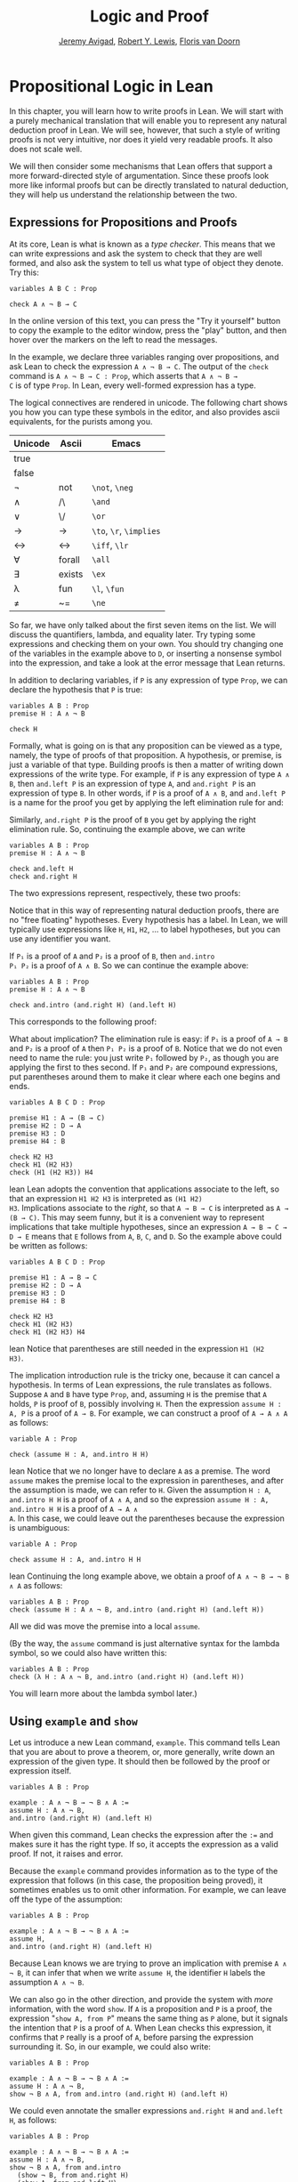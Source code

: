 #+Title: Logic and Proof
#+Author: [[http://www.andrew.cmu.edu/user/avigad][Jeremy Avigad]], [[http://www.andrew.cmu.edu/user/rlewis1/][Robert Y. Lewis]],  [[http://www.contrib.andrew.cmu.edu/~fpv/][Floris van Doorn]]

* Propositional Logic in Lean
:PROPERTIES:
  :CUSTOM_ID: Propositional_Logic_in_Lean
:END:

In this chapter, you will learn how to write proofs in Lean. We will
start with a purely mechanical translation that will enable you to
represent any natural deduction proof in Lean. We will see, however,
that such a style of writing proofs is not very intuitive, nor does it
yield very readable proofs. It also does not scale well.

We will then consider some mechanisms that Lean offers that support a
more forward-directed style of argumentation. Since these proofs look
more like informal proofs but can be directly translated to natural
deduction, they will help us understand the relationship between the
two.

** Expressions for Propositions and Proofs

At its core, Lean is what is known as a /type checker/. This means
that we can write expressions and ask the system to check that they
are well formed, and also ask the system to tell us what type of
object they denote. Try this:
#+BEGIN_SRC lean
variables A B C : Prop

check A ∧ ¬ B → C
#+END_SRC
In the online version of this text, you can press the "Try it
yourself" button to copy the example to the editor window, press the
"play" button, and then hover over the markers on the left to read the
messages.

In the example, we declare three variables ranging over propositions,
and ask Lean to check the expression =A ∧ ¬ B → C=. The output of the
=check= command is =A ∧ ¬ B → C : Prop=, which asserts that =A ∧ ¬ B →
C= is of type =Prop=. In Lean, every well-formed expression has a
type.

The logical connectives are rendered in unicode. The following chart
shows you how you can type these symbols in the editor, and also
provides ascii equivalents, for the purists among you.
| Unicode | Ascii  | Emacs                   |
|---------+--------+-------------------------|
| true    |        |                         |
| false   |        |                         |
| ¬       | not    | =\not=, =\neg=          |
| ∧       | /\     | =\and=                  |
| ‌∨       | \/     | =\or=                   |
| →       | ->     | =\to=, =\r=, =\implies= |
| ↔       | <->    | =\iff=, =\lr=           |
| ∀       | forall | =\all=                  |
| ∃       | exists | =\ex=                   |
| λ       | fun    | =\l=, =\fun=            |
| ≠       | ~=     | =\ne=                   |
So far, we have only talked about the first seven items on the
list. We will discuss the quantifiers, lambda, and equality later. Try
typing some expressions and checking them on your own. You should try
changing one of the variables in the example above to =D=, or
inserting a nonsense symbol into the expression, and take a look at
the error message that Lean returns.

In addition to declaring variables, if =P= is any expression of type
=Prop=, we can declare the hypothesis that =P= is true:
#+BEGIN_SRC lean
variables A B : Prop
premise H : A ∧ ¬ B

check H
#+END_SRC
Formally, what is going on is that any proposition can be viewed as a
type, namely, the type of proofs of that proposition. A hypothesis, or
premise, is just a variable of that type. Building proofs is then a
matter of writing down expressions of the write type. For example, if
=P= is any expression of type =A ∧ B=, then =and.left P= is an
expression of type =A=, and =and.right P= is an expression of type
=B=. In other words, if =P= is a proof of =A ∧ B=, and =and.left P= is
a name for the proof you get by applying the left elimination rule for
and:
\begin{center}
\AXM{\vdots}
\noLine
\UIM{P}
\noLine
\UIM{\vdots}
\noLine
\UIM{A \wedge B}
\UIM{A}
\DP
\end{center}
Similarly, =and.right P= is the proof of =B= you get by applying the
right elimination rule. So, continuing the example above, we can write
#+BEGIN_SRC lean
variables A B : Prop
premise H : A ∧ ¬ B

check and.left H
check and.right H
#+END_SRC
The two expressions represent, respectively, these two proofs:
\begin{center}
\AXM{}
\RLM{H}
\UIM{A \wedge \neg B}
\UIM{A}
\DP
\quad\quad
\AXM{}
\RLM{H}
\UIM{A \wedge \neg B}
\UIM{\neg B}
\DP
\end{center}
Notice that in this way of representing natural deduction proofs,
there are no "free floating" hypotheses. Every hypothesis has a
label. In Lean, we will typically use expressions like =H=, =H1=,
=H2=, ... to label hypotheses, but you can use any identifier you
want.

If =P₁= is a proof of =A= and =P₂= is a proof of =B=, then =and.intro
P₁ P₂= is a proof of =A ∧ B=. So we can continue the example above:
#+BEGIN_SRC lean
variables A B : Prop
premise H : A ∧ ¬ B

check and.intro (and.right H) (and.left H) 
#+END_SRC
This corresponds to the following proof:
\begin{center}
\AXM{}
\RLM{H}
\UIM{A \wedge \neg B}
\UIM{\neg B}
\AXM{}
\RLM{H}
\UIM{A \wedge \neg B}
\UIM{A}
\BIM{\neg B \wedge A}
\DP
\end{center}

What about implication? The elimination rule is easy: if =P₁= is a
proof of =A → B= and =P₂= is a proof of =A= then =P₁ P₂= is a proof of
=B=. Notice that we do not even need to name the rule: you just write
=P₁= followed by =P₂=, as though you are applying the first to thes
second. If =P₁= and =P₂= are compound expressions, put parentheses
around them to make it clear where each one begins and ends.
#+BEGIN_SRC lean
variables A B C D : Prop

premise H1 : A → (B → C)
premise H2 : D → A
premise H3 : D
premise H4 : B

check H2 H3
check H1 (H2 H3)
check (H1 (H2 H3)) H4
#+END_SRC lean
Lean adopts the convention that applications associate to the
left, so that an expression =H1 H2 H3= is interpreted as =(H1 H2)
H3=. Implications associate to the /right/, so that =A → B → C= is
interpreted as =A → (B → C)=. This may seem funny, but it is a
convenient way to represent implications that take multiple
hypotheses, since an expression =A → B → C → D → E= means that =E=
follows from =A=, =B=, =C=, and =D=. So the example above could be
written as follows:
#+BEGIN_SRC lean
variables A B C D : Prop

premise H1 : A → B → C
premise H2 : D → A
premise H3 : D
premise H4 : B

check H2 H3
check H1 (H2 H3)
check H1 (H2 H3) H4
#+END_SRC lean
Notice that parentheses are still needed in the expression =H1 (H2
H3)=.

The implication introduction rule is the tricky one, because it can
cancel a hypothesis. In terms of Lean expressions, the rule translates
as follows. Suppose =A= and =B= have type =Prop=, and, assuming =H= is
the premise that =A= holds, =P= is proof of =B=, possibly involving
=H=. Then the expression =assume H : A, P= is a proof of =A → B=. For
example, we can construct a proof of =A → A ∧ A= as follows:
#+BEGIN_SRC lean
variable A : Prop

check (assume H : A, and.intro H H)
#+END_SRC lean
Notice that we no longer have to declare =A= as a premise. The word
=assume= makes the premise local to the expression in parentheses, and
after the assumption is made, we can refer to =H=. Given the
assumption =H : A=, =and.intro H H= is a proof of =A ∧ A=, and so the
expression =assume H : A, and.intro H H= is a proof of =A → A ∧
A=. In this case, we could leave out the parentheses because the
expression is unambiguous:
#+BEGIN_SRC lean
variable A : Prop

check assume H : A, and.intro H H
#+END_SRC lean
Continuing the long example above, we obtain a proof of =A ∧ ¬ B → ¬ B
∧ A= as follows:
#+BEGIN_SRC lean
variables A B : Prop
check (assume H : A ∧ ¬ B, and.intro (and.right H) (and.left H)) 
#+END_SRC
All we did was move the premise into a local =assume=.

(By the way, the =assume= command is just alternative syntax for the
lambda symbol, so we could also have written this:
#+BEGIN_SRC lean
variables A B : Prop
check (λ H : A ∧ ¬ B, and.intro (and.right H) (and.left H)) 
#+END_SRC
You will learn more about the lambda symbol later.)


** Using =example= and =show=

Let us introduce a new Lean command, =example=. This command tells
Lean that you are about to prove a theorem, or, more generally, write
down an expression of the given type. It should then be followed by
the proof or expression itself.
#+BEGIN_SRC lean
variables A B : Prop

example : A ∧ ¬ B → ¬ B ∧ A := 
assume H : A ∧ ¬ B, 
and.intro (and.right H) (and.left H)
#+END_SRC
When given this command, Lean checks the expression after the
~:=~ and makes sure it has the right type. If so, it accepts
the expression as a valid proof. If not, it raises and error.

Because the =example= command provides information as to the type of
the expression that follows (in this case, the proposition being
proved), it sometimes enables us to omit other information. For
example, we can leave off the type of the assumption:
#+BEGIN_SRC lean
variables A B : Prop

example : A ∧ ¬ B → ¬ B ∧ A := 
assume H, 
and.intro (and.right H) (and.left H)
#+END_SRC
Because Lean knows we are trying to prove an implication with premise
=A ∧ ¬ B=, it can infer that when we write =assume H=, the identifier
=H= labels the assumption =A ∧ ¬ B=.

We can also go in the other direction, and provide the system with
/more/ information, with the word =show=. If =A= is a proposition and
=P= is a proof, the expression "=show A, from P=" means the same
thing as =P= alone, but it signals the intention that =P= is a proof
of =A=. When Lean checks this expression, it confirms that =P= really
is a proof of =A=, before parsing the expression surrounding it. So,
in our example, we could also write:
#+BEGIN_SRC lean
variables A B : Prop

example : A ∧ ¬ B → ¬ B ∧ A := 
assume H : A ∧ ¬ B, 
show ¬ B ∧ A, from and.intro (and.right H) (and.left H) 
#+END_SRC
We could even annotate the smaller expressions =and.right H= and
=and.left H=, as follows:
#+BEGIN_SRC lean
variables A B : Prop

example : A ∧ ¬ B → ¬ B ∧ A := 
assume H : A ∧ ¬ B, 
show ¬ B ∧ A, from and.intro 
  (show ¬ B, from and.right H) 
  (show A, from and.left H) 
#+END_SRC
This is a good place to mention that Lean generally ignores
whitespace, like indentation and returns. We could have written the
entire example on a single line. In general, we will adopt conventions
for line breaks and indentation that shows the structure of a proof
and makes it easier to read.

Although in the examples above the =show= commands were not necessary,
there are a number of good reasons to use it. First, and perhaps most
importantly, it makes the proofs easier for us humans to read. Second,
it makes the proofs easier to /write/: if you make a mistake in a
proof, it is easier for Lean to figure out where you went wrong and
provide a meaningful error message if you make your intentions
clear. Finally, proving information in the =show= clause often makes
it possible for you to omit information in other places, since Lean
can infer that information from your stated intentions.

There are notational variants. Rather than declare variables and
premises beforehand, you can also present them as "arguments" to the
example, followed by a colon:
#+BEGIN_SRC lean
example (A B : Prop) : A ∧ ¬ B → ¬ B ∧ A := 
assume H : A ∧ ¬ B, 
show ¬ B ∧ A, from and.intro (and.right H) (and.left H)
#+END_SRC

There are two more tricks that can help you write proofs in Lean. The
first is using =sorry=, which is a magical term in Lean which provides
a proof of anything at all. It is also known as "cheating." But
cheating can help you construct legitimate proofs incrementally: if
Lean accepts a proof with =sorry='s, you know the proof is correct,
modulo the fact that each =sorry= should be replaced by a real proof.
#+BEGIN_SRC lean
variables A B : Prop

example : A ∧ ¬ B → ¬ B ∧ A :=
assume H, sorry

example : A ∧ ¬ B → ¬ B ∧ A :=
assume H, and.intro sorry sorry

example : A ∧ ¬ B → ¬ B ∧ A :=
assume H, and.intro (and.right H) sorry

example : A ∧ ¬ B → ¬ B ∧ A :=
assume H, and.intro (and.right H) (and.left H)
#+END_SRC
The second trick is the use of /placeholders/, represented by the
underscore symbol. When you write an underscore in an expression, you
are asking the system to try to fill in the value for you. This falls
short of calling full-blown automation to prove a theorem; rather, you
are asking Lean to infer the value from the context. If you use an
underscore where a proof should be, Lean typically will /not/ fill in
the proof, but it will give you an error message that tells you what
is missing. This will help you write proof terms incrementally, in a
backward-driven fashion. In the example above, try replacing each
=sorry= by an underscore, =_=, and take a look at the resulting error
messages. In each case, the error tells you what needs to be filled
in, and the variables and hypotheses that are available to you at that
stage.

One more tip: if you want to delimit the scope of variables or
premises introduced with the =variables= and =premises= commands, put
them in a block that begins with the word =section= and ends with the
word =end=. We will use this mechanism below.


** Building Natural Deduction Proofs

In this section, we describe a mechanical translation from natural
deduction proofs, by giving a translation for each natural deduction
rule. We have already seen some of the correspondences, but we repeat
them all here, for completeness.

*** Implication

We have already explained that implication introduction is implemented
with =assume=, and implication elimination is written as application.
#+BEGIN_SRC lean
variables A B : Prop

example : A → B :=
assume H : A, 
show B, from sorry

section
  premise P₁ : A → B
  premise P₂ : A

  example : B := P₁ P₂
end
#+END_SRC
Since every example begins by declaring the necessary propositional
variables, we will henceforth suppress that declaration in the text.

*** Conjunction

We have already seen that and introduction is implemented with
=and.intro=, and the elmination rules are =and.left= and =and.right=.
#+BEGIN_SRC lean
variables A B : Prop

-- BEGIN
section 
  premises (P₁ : A) (P₂ : B)
  
  example : A ∧ B := and.intro P₁ P₂
end

section
  premise P : A ∧ B
  
  example : A := and.left P
  example : B := and.right P
end
-- END
#+END_SRC

*** Disjunction

The or introduction rules are given by =or.inl= and =or.inr=.
#+BEGIN_SRC lean
variables A B : Prop

-- BEGIN
section
  premise P : A
  
  example : A ∨ B := or.inl P
end

section
  premise P : B
  
  example : A ∨ B := or.inr P
end
-- END
#+END_SRC
The elimination rule is the tricky one. To prove =C= from =A ∨ B=, you
need three arguments: a proof =P= of =A ∨ B=, a proof =P₁= of =C= from
=A=, and a proof =P₂= of =C= from =B=. Using line breaks and
indentation to highlight the structure as a proof by cases, we can
write it with the following form:
#+BEGIN_SRC lean
variables A B C : Prop

-- BEGIN
section
  premise P : A ∨ B

  example : C :=
  or.elim P
    (assume H : A, 
      show C, from sorry)
    (assume H : B, 
      show C, from sorry)
end
-- END
#+END_SRC

*** Negation

Internally, negation =¬ A= is defined by =A → false=, which you can
think of as saying that =A= implies something impossible. The rules
for negation are therefore similar to the rules for implication. To
prove =¬ A=, assuming =A= and derive a contradiction.
#+BEGIN_SRC lean
variable A : Prop

-- BEGIN
section
  example : ¬ A :=
  assume H : A,
  show false, from sorry
end
-- END
#+END_SRC
If you have proved a negation =¬ A=, you can get a contradition by
applying it to a proof of =A=.
#+BEGIN_SRC lean
variable A : Prop

-- BEGIN
section
  premise P₁ : ¬ A
  premise P₂ : A

  example : false := P₁ P₂
end
-- END
#+END_SRC

*** Truth and falsity

The /ex falso/ rule is called =false.elim=:
#+BEGIN_SRC lean
variables A : Prop

-- BEGIN
section
  premise P : false
  
  example : A := false.elim P
  example : A := false.elim P
end
-- END
#+END_SRC
There isn't much to say about =true= beyond the fact that it is
trivially true:
#+BEGIN_SRC lean
example : true := trivial
#+END_SRC

*** Bi-implication

The introduction rule for "if and only if" is =iff.intro=.
#+BEGIN_SRC lean
variables A B : Prop

-- BEGIN
example : A ↔ B :=
iff.intro
  (assume H : A,
    show B, from sorry)
  (assume H : B,
    show A, from sorry)
-- END
#+END_SRC
As usual, we have chosen indentation to make the structure
clear. Notice that the same label, =H=, can be used on both branches,
with a different meaning in each, because the scope of an =assume= is
limited to the expression in which it appears.

The elimination rules are =iff.elim_left= and =iff.elim_right=:
#+BEGIN_SRC lean
variables A B : Prop

-- BEGIN
section
  premise P₁ : A ↔ B
  premise P₂ : A

  example : B := iff.elim_left P₁ P₂
end

section
  premise P₁ : A ↔ B
  premise P₂ : B

  example : A := iff.elim_right P₁ P₂
end
-- END
#+END_SRC

*** Reductio ad absurdum (proof by contradiction)

Finally, there is the rule for proof by contradition, which we will
discuss in greater detail in Chapter [[file:04_Classical_Reasoning.org::#Classical_Reasoning][Classical Reasoning]]. It is
included for completeness here.

The rule is called =by_contradiction=. It has one argument, which is a
proof of =false= from =¬ A=. To use the rule, you have to ask Lean to
allow classical reasoning, but writing =open classical=. You can do
this at the beginning of the file, or any time before using it. It you
say =open classical= in a section, it will remain in scope for that section.
#+BEGIN_SRC lean
variables A : Prop

-- BEGIN
section
  open classical 

  example : A :=
  by_contradiction
    (assume H : ¬ A, 
      show false, from sorry)
end
-- END
#+END_SRC

*** Examples

In the last chapter, we constructed the following proof $A \to C$ from
$A \to B$ and $B \to C$:
\begin{center}
\AXM{1}
\RLM{}
\UIM{A}
\AXM{A \to B}
\BIM{B}
\AXM{B \to C}
\BIM{C}
\RLM{1}
\UIM{A \to C}
\DP
\end{center}
We can model this in Lean as follows:
#+BEGIN_SRC lean
variables A B C : Prop 

premise H1 : A → B
premise H2 : B → C

example : A → C :=
assume H : A, 
show C, from H2 (H1 H)
#+END_SRC
Notice that we simply declare the uncanceled hypotheses as premises.

We also constructed the following proof:
\begin{center}
\AXM{}
\RLM{2}
\UIM{A \to (B \to C)}
\AXM{}
\RLM{1}
\UIM{A \wedge B}
\UIM{A}
\BIM{B \to C}
\AXM{}
\RLM{1}
\UIM{A \wedge B}
\UIM{B}
\BIM{C}
\RLM{1}
\UIM{A \wedge B \to C}
\RLM{2}
\UIM{(A \to (B \to C)) \to (A \wedge B \to C)}
\DP
\end{center}
Here is how it is written in Lean:
#+BEGIN_SRC lean
example (A B C : Prop) : (A → (B → C)) → (A ∧ B → C) :=
assume H1 : A → (B → C),
assume H2 : A ∧ B,
show C, from H1 (and.left H2) (and.right H2)
#+END_SRC
This works because =and.left H2= is a proof of =A=, and =and.right H2=
is a proof of =B=.

Finally, we constructed the following proof of $A \wedge (B \vee C)
\to (A \wedge B) \vee (A \wedge C)$:
\begin{center}
\AXM{}
\RLM{2}
\UIM{A \wedge (B \vee C)}
\UIM{B \vee C}
\AXM{}
\RLM{2}
\UIM{A \wedge (B \vee C)}
\UIM{A}
\AXM{}
\RLM{1}
\UIM{B}
\BIM{A \wedge B}
\UIM{(A \wedge B) \vee (A \wedge C)}
\AXM{}
\RLM{2}
\UIM{A \wedge (B \vee C)}
\UIM{A}
\AXM{}
\RLM{1}
\UIM{C}
\BIM{A \wedge C}
\UIM{(A \wedge B) \vee (A \wedge C)}
\RLM{1}
\TIM{(A \wedge B) \vee (A \wedge C)}
\RLM{2}
\UIM{(A \wedge (B \vee C)) \to ((A \wedge B) \vee
  (A \wedge C))}
\DP
\end{center}
Here is a version in Lean:
#+BEGIN_SRC lean
example (A B C : Prop) : A ∧ (B ∨ C) → (A ∧ B) ∨ (A ∧ C) :=
assume H1 : A ∧ (B ∨ C),
or.elim (and.right H1)
  (assume H2 : B,
    show (A ∧ B) ∨ (A ∧ C), 
      from or.inl (and.intro (and.left H1) H2))
  (assume H2 : C,
    show (A ∧ B) ∨ (A ∧ C), 
      from or.inr (and.intro (and.left H1) H2))
#+END_SRC
In fact, bearing in mind that =assume= is alternative syntax for the
symbol =λ=, and that Lean can often infer the type of an assumption,
we can make the proof remarkably brief:
#+BEGIN_SRC lean
example (A B C : Prop) : A ∧ (B ∨ C) → (A ∧ B) ∨ (A ∧ C) :=
λ H1, or.elim (and.right H1)
  (λ H2, or.inl (and.intro (and.left H1) H2))
  (λ H2, or.inr (and.intro (and.left H1) H2))
#+END_SRC
The proof is cryptic, though. Using such a style makes proofs hard to
write, read, understand, maintain, and debug. In the next section we
will describe a remarkably simple device that makes it much easier to
understand what is going on.


** Forward Reasoning

Lean supports forward reasoning by allowing you to write proofs using
the =have= command.
#+BEGIN_SRC lean
variables A B C : Prop 

premise H1 : A → B
premise H2 : B → C

example : A → C :=
assume H : A, 
have H3 : B, from H1 H,
show C, from H2 H3
#+END_SRC
Writing a proof with =have H : A, from P, ... H ...= has the same
effect as writing =... P ...=. This =have= command checks that =P= is
a proof of =A=, and then give you the label =H= to use in place of
=P=. Thus the last line of the previous proof can be thought of as
abbreviating =show C, from H2 (H1 H)=, since =H3= abbreviates =H1
H=. Such abbreviations can make a big difference, especially when the
proof =P= is very long.

There are a number of advantages to using =have=. For one thing, it
makes the proof more readable: the example above states =B= explicitly
as an auxiliary goal. It can also save repetition: =H3= can be used
repeatedly after it is introduced, without duplicating the
proof. Finally, it makes it easier to construct and debug the proof:
stating =B= as an auxiliary goal makes it easier for Lean to deliver
an informative error message when the goal is not properly met.

In the last section, we considered the following proof:
#+BEGIN_SRC lean
example (A B C : Prop) : (A → (B → C)) → (A ∧ B → C) :=
assume H1 : A → (B → C),
assume H2 : A ∧ B,
show C, from H1 (and.left H2) (and.right H2)
#+END_SRC
Using =have=, it can be written more perspicuously as follows:
#+BEGIN_SRC lean
example (A B C : Prop) : (A → (B → C)) → (A ∧ B → C) :=
assume H1 : A → (B → C),
assume H2 : A ∧ B,
have H3 : A, from and.left H2,
have H4 : B, from and.right H2,
show C, from H1 H3 H4
#+END_SRC
We can be even more verbose, and add another line:
#+BEGIN_SRC lean
example (A B C : Prop) : (A → (B → C)) → (A ∧ B → C) :=
assume H1 : A → (B → C),
assume H2 : A ∧ B,
have H3 : A, from and.left H2,
have H4 : B, from and.right H2,
have H5 : B → C, from H1 H3,
show C, from H5 H4
#+END_SRC
Adding more information doesn't always make a proof more readable;
when the individual expressions are small and easy enough to
understand, spelling them out in detail can introduce clutter. As you
learn to use Lean, you will have to develop your own style, and use
your judgment to decide which steps to make explicit.

Here is how some of the basic inferences look, when expanded with
=have=. In the and-introduction rule, it is a matter showing each
conjunct first, and then putting them together:
#+BEGIN_SRC lean
example (A B : Prop) : A ∧ B → B ∧ A :=
assume H1 : A ∧ B, 
have H2 : A, from and.left H1,
have H3 : B, from and.right H1,
show B ∧ A, from and.intro H3 H2
#+END_SRC
Compare that with this version, which instead states first that we
will use the =and.intro= rule, and then makes the two resulting goals explicit:
#+BEGIN_SRC lean
example (A B : Prop) : A ∧ B → B ∧ A :=
assume H1 : A ∧ B, 
show B ∧ A, from 
  and.intro 
    (show B, from and.right H1) 
    (show A, from and.left H1)
#+END_SRC
Once again, at issue is only readability. Lean does just fine with the
following short version:
#+BEGIN_SRC lean
example (A B : Prop) : A ∧ B → B ∧ A :=
λ H, and.intro (and.right H) (and.left H)
#+END_SRC
When using the or-elimination rule, it is often clearest to state
the relevant disjunction explicitly:
#+BEGIN_SRC lean
example (A B C : Prop) : C :=
have H : A ∨ B, from sorry,
show C, from or.elim H
  (assume H1 : A,
    show C, from sorry)
  (assume H2 : B,
    show C, from sorry)
#+END_SRC

Here is a =have=-structured presentation of an
example from the previous section:
#+BEGIN_SRC lean
example (A B C : Prop) : A ∧ (B ∨ C) → (A ∧ B) ∨ (A ∧ C) :=
assume H1 : A ∧ (B ∨ C),
have H2 : A, from and.left H1,
have H3 : B ∨ C, from and.right H1,
show (A ∧ B) ∨ (A ∧ C), from 
  or.elim H3
    (assume H4 : B,
      have H5 : A ∧ B, from and.intro H2 H4,
      show (A ∧ B) ∨ (A ∧ C), from or.inl H5)
    (assume H4 : C,
      have H5 : A ∧ C, from and.intro H2 H4,
      show (A ∧ B) ∨ (A ∧ C), from or.inr H5)
#+END_SRC

** Definitions and Theorems

Lean allows us to name definitions and theorems for later use. For
example, here is a definition of a new "connective":
#+BEGIN_SRC lean
definition triple_and (A B C : Prop) : Prop :=
A ∧ (B ∧ C)
#+END_SRC
As with the =example= command, it does not matter whether the
arguments =A=, =B=, and =C= are declared beforehand with the
=variables= command, or with the definition itself. We can then apply
the definition to any expressions:
#+BEGIN_SRC lean
definition triple_and (A B C : Prop) : Prop :=
A ∧ (B ∧ C)

-- BEGIN
variables D E F G : Prop

check triple_and (D ∨ E) (¬ F → G) (¬ D)
-- END
#+END_SRC
Later, we will see more interesting examples of definitions, like the
following function from natural numbers to natural numbers, which
doubles its input:
#+BEGIN_SRC lean
definition double (n : ℕ) : ℕ := n + n
#+END_SRC

What is more interesting right now is that Lean also allows us to name
theorems, and use them later, as rules of inference. For example,
consider the following theorem:
#+BEGIN_SRC lean
theorem and_comm (A B : Prop) : A ∧ B → B ∧ A :=
assume H, and.intro (and.right H) (and.left H)
#+END_SRC
Once we have defined it, we can use it freely:
#+BEGIN_SRC lean
theorem and_comm (A B : Prop) : A ∧ B → B ∧ A :=
assume H, and.intro (and.right H) (and.left H)

-- BEGIN
variables C D E : Prop
premise H1 : C ∧ ¬ D
premise H2 : ¬ D ∧ C → E

example : E := H2 (and_comm C (¬ D) H1)
-- END
#+END_SRC
It is annoying in this example that we have to give the arguments =C=
and =¬ D= explicitly, because they are implicit in =H1=. In fact, Lean
allows us to tell this to Lean in the definition of =and_comm=:
#+BEGIN_SRC lean
theorem and_comm {A B : Prop} : A ∧ B → B ∧ A :=
assume H, and.intro (and.right H) (and.left H)
#+END_SRC
Here the squiggly braces indicate that the arguments =A= and =B= are
/implicit/, which is to say, Lean should infer them from the context
when the theorem is used. We can then write the following instead: 
#+BEGIN_SRC lean
theorem and_comm {A B : Prop} : A ∧ B → B ∧ A :=
assume H, and.intro (and.right H) (and.left H)

-- BEGIN
variables C D E : Prop
premise H1 : C ∧ ¬ D
premise H2 : ¬ D ∧ C → E

example : E := H2 (and_comm H1)
-- END
#+END_SRC
Indeed, Lean's library has a theorem, =and.comm=, defined in exactly
this way.

By the way, we could avoid the =assume= step in the proof of
=and.comm= by making the hypothesis into an argument:
#+BEGIN_SRC lean
theorem and_comm {A B : Prop} (H : A ∧ B) : B ∧ A :=
and.intro (and.right H) (and.left H)
#+END_SRC
The two definitions yield the same result.

Definitions and theorems are important in mathematics; they allow us
to build up complex theories from fundamental principles. Instead of
the word =theorem=, you can (equivalently) use =lemma=, =proposition=,
or =corollary=.

What is interesting is that in interactive theorem proving, we can
even define familiar patterns of inference. For example, all of the
following inferences were mentioned in the last chapter:
#+BEGIN_SRC lean
namespace hide

variables {A B : Prop}

theorem or_resolve_left (H1 : A ∨ B) (H2 : ¬ A) : B :=
or.elim H1
  (assume H3 : A, show B, from false.elim (H2 H3))
  (assume H3 : B, show B, from H3)

theorem or_resolve_right (H1 : A ∨ B) (H2 : ¬ B) : A :=
or.elim H1
  (assume H3 : A, show A, from H3)
  (assume H3 : B, show A, from false.elim (H2 H3))

theorem absurd (H1 : ¬ A) (H2 : A) : B :=
false.elim (H1 H2)

end hide
#+END_SRC
In fact, Lean's library defines =or.resolve_left=, =or.resolve_right=,
and =absurd=. We used the =namespace= command to avoid naming
conflicts, which would have raised an error.

When we ask you to prove basic facts from propositional logic in Lean,
as with propositional logic, our goal is to have you learn how to use
Lean's primitives. As a result, for those exercises, you should not
use facts from the library. As we move towards real mathematics,
however, you can use facts from the library more freely.

Let us now describe a few bells and whistles that make proofs look
prettier. for one thing, you can use subscripted numbers with a
backslash. For example, you can write =H₁= by typing =H\1=. The labels
are irrelevant to Lean, so the difference is only cosmetic.

Another feature is that you can use =suppose= instead of =assume= and
omit the label. You can then refer back to the last anonymous
assumption using the keyword =this=:
#+BEGIN_SRC lean
variables A B : Prop

-- BEGIN
example : A → A ∨ B :=
suppose A,
show A ∨ B, from or.inl this
-- END
#+END_SRC
Alternatively, you can refer back to unlabeled assumptions by putting
them in backticks:
#+BEGIN_SRC lean
variables A B : Prop

-- BEGIN
example : A → B → A ∧ B :=
suppose A,
suppose B, 
show A ∧ B, from and.intro `A` `B`
-- END
#+END_SRC
In that case, if you prefer to use the word =assume=, you can avoid
the labels by using backticks there too:
#+BEGIN_SRC lean
variables A B : Prop

-- BEGIN
example : A → B → A ∧ B :=
assume `A`,
assume `B`, 
show A ∧ B, from and.intro `A` `B`
-- END
#+END_SRC

You can also use the word =have= without giving a label, and refer
back to them using the same conventions. Here is an example that uses
these features:
#+BEGIN_SRC lean
theorem my_theorem {A B C : Prop} : A ∧ (B ∨ C) → (A ∧ B) ∨ (A ∧ C) :=
assume H : A ∧ (B ∨ C),
have A, from and.left H,
have B ∨ C, from and.right H,
show (A ∧ B) ∨ (A ∧ C), from
  or.elim `B ∨ C`
    (suppose B,
      have A ∧ B, from and.intro `A` `B`,
      show (A ∧ B) ∨ (A ∧ C), from or.inl this)
    (suppose C,
      have A ∧ C, from and.intro `A` `C`,
      show (A ∧ B) ∨ (A ∧ C), from or.inr this)
#+END_SRC

Finally, you can add comments to your proofs in two ways. First, any
text after a double-dash =--= until the end of a line is ignored by
the Lean processor. Second, any text between =/-= and =-/= denotes a
block comment, and is also ignored. You can nest block comments.
#+BEGIN_SRC lean
/- This is a block comment.
   It can fill multiple lines. -/

example (A : Prop) : A → A :=
suppose A,         -- assume the antecedent
show A, from this  -- use the assumption to establish the conclusion 
#+END_SRC

** Exercises

Prove the following in Lean:

#+BEGIN_SRC lean
variables A B C : Prop

example : A ∧ (A → B) → B :=
sorry

example : A → ¬ (¬ A ∧ B) :=
sorry

example : ¬ (A ∧ B) → (A → ¬ B) :=
sorry

example (H₁ : A ∨ B) (H₂ : A → C) (H₃ : B → C) : C :=
sorry

example (H : ¬ A ∧ ¬ B) : ¬ (A ∨ B) :=
sorry
#+END_SRC
